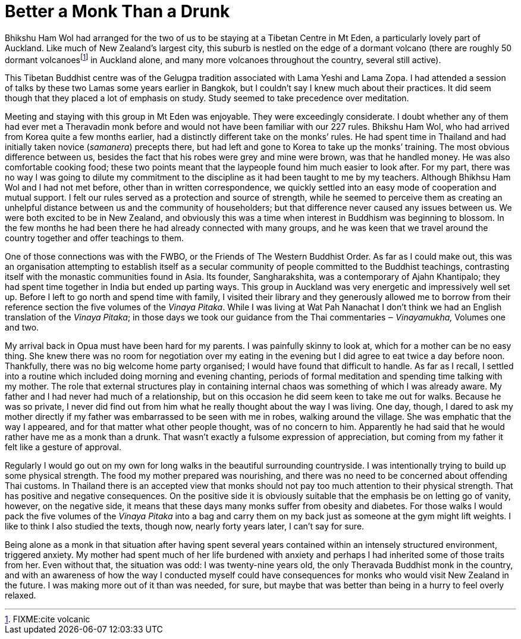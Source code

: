 = Better a Monk Than a Drunk

Bhikshu Ham Wol had arranged for the two of us to be staying at a
Tibetan Centre in Mt Eden, a particularly lovely part of Auckland. Like
much of New Zealand’s largest city, this suburb is nestled on the edge
of a dormant volcano (there are roughly 50 dormant
volcanoesfootnote:[FIXME:cite volcanic] in Auckland alone, and many more
volcanoes throughout the country, several still active).

This Tibetan Buddhist centre was of the Gelugpa tradition associated
with Lama Yeshi and Lama Zopa. I had attended a session of talks by
these two Lamas some years earlier in Bangkok, but I couldn’t say I knew
much about their practices. It did seem though that they placed a lot of
emphasis on study. Study seemed to take precedence over meditation.

Meeting and staying with this group in Mt Eden was enjoyable. They were
exceedingly considerate. I doubt whether any of them had ever met a
Theravadin monk before and would not have been familiar with our 227
rules. Bhikshu Ham Wol, who had arrived from Korea quite a few months
earlier, had a distinctly different take on the monks’ rules. He had
spent time in Thailand and had initially taken novice (_samanera_)
precepts there, but had left and gone to Korea to take up the monks’
training. The most obvious difference between us, besides the fact that
his robes were grey and mine were brown, was that he handled money. He
was also comfortable cooking food; these two points meant that the
laypeople found him much easier to look after. For my part, there was no
way I was going to dilute my commitment to the discipline as it had been
taught to me by my teachers. Although Bhikhsu Ham Wol and I had not met
before, other than in written correspondence, we quickly settled into an
easy mode of cooperation and mutual support. I felt our rules served as
a protection and source of strength, while he seemed to perceive them as
creating an unhelpful distance between us and the community of
householders; but that difference never caused any issues between us. We
were both excited to be in New Zealand, and obviously this was a time
when interest in Buddhism was beginning to blossom. In the few months he
had been there he had already connected with many groups, and he was
keen that we travel around the country together and offer teachings to
them.

One of those connections was with the FWBO, or the Friends of The
Western Buddhist Order. As far as I could make out, this was an
organisation attempting to establish itself as a secular community of
people committed to the Buddhist teachings, contrasting itself with the
monastic communities found in Asia. Its founder, Sangharakshita, was a
contemporary of Ajahn Khantipalo; they had spent time together in India
but ended up parting ways. This group in Auckland was very energetic and
impressively well set up. Before I left to go north and spend time with
family, I visited their library and they generously allowed me to borrow
from their reference section the five volumes of the _Vinaya Pitaka_.
While I was living at Wat Pah Nanachat I don’t think we had an English
translation of the _Vinaya_ _Pitaka_; in those days we took our guidance
from the Thai commentaries ‒ _Vinayamukha,_ Volumes one and two.

My arrival back in Opua must have been hard for my parents. I was
painfully skinny to look at, which for a mother can be no easy thing.
She knew there was no room for negotiation over my eating in the evening
but I did agree to eat twice a day before noon. Thankfully, there was no
big welcome home party organised; I would have found that difficult to
handle. As far as I recall, I settled into a routine which included
doing morning and evening chanting, periods of formal meditation and
spending time talking with my mother. The role that external structures
play in containing internal chaos was something of which I was already
aware. My father and I had never had much of a relationship, but on this
occasion he did seem keen to take me out for walks. Because he was so
private, I never did find out from him what he really thought about the
way I was living. One day, though, I dared to ask my mother directly if
my father was embarrassed to be seen with me in robes, walking around
the village. She was emphatic that the way I appeared, and for that
matter what other people thought, was of no concern to him. Apparently
he had said that he would rather have me as a monk than a drunk. That
wasn’t exactly a fulsome expression of appreciation, but coming from my
father it felt like a gesture of approval.

Regularly I would go out on my own for long walks in the beautiful
surrounding countryside. I was intentionally trying to build up some
physical strength. The food my mother prepared was nourishing, and there
was no need to be concerned about offending Thai customs. In Thailand
there is an accepted view that monks should not pay too much attention
to their physical strength. That has positive and negative consequences.
On the positive side it is obviously suitable that the emphasis be on
letting go of vanity, however, on the negative side, it means that these
days many monks suffer from obesity and diabetes. For those walks I
would pack the five volumes of the _Vinaya_ _Pitaka_ into a bag and
carry them on my back just as someone at the gym might lift weights. I
like to think I also studied the texts, though now, nearly forty years
later, I can’t say for sure.

Being alone as a monk in that situation after having spent several years
contained within an intensely structured environment, triggered anxiety.
My mother had spent much of her life burdened with anxiety and perhaps I
had inherited some of those traits from her. Even without that, the
situation was odd: I was twenty-nine years old, the only Theravada
Buddhist monk in the country, and with an awareness of how the way I
conducted myself could have consequences for monks who would visit New
Zealand in the future. I was making more out of it than was needed, for
sure, but maybe that was better than being in a hurry to feel overly
relaxed.
